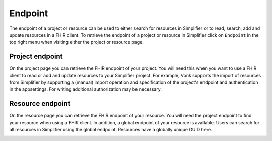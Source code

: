 Endpoint
^^^^^^^^
The endpoint of a project or resource can be used to either search for resources in Simplifier or to read, search, add and update resources in a FHIR client. To retrieve the endpoint of a project or resource in Simplifier click on ``Endpoint`` in the top right menu when visiting either the project or resource page.

Project endpoint
""""""""""""""""
On the project page you can retrieve the FHIR endpoint of your project. You will need this when you want to use a FHIR client to read or add and update resources to your Simplifier project. For example, Vonk supports the import of resources from Simplifier by supporting a (manual) import operation and specification of the project's endpoint and authentication in the appsettings. For writing additional authorization may be necessary.

.. image:: ./images/Endpoint.png 

Resource endpoint
"""""""""""""""""
On the resource page you can retrieve the FHIR endpoint of your resource. You will need the project endpoint to find your resource when using a FHIR client. 
In addition, a global endpoint of your resource is available. Users can search for all resources in Simplifier using the global endpoint. Resources have a globally unique GUID here.

.. image:: ./images/Endpoint2.png 
